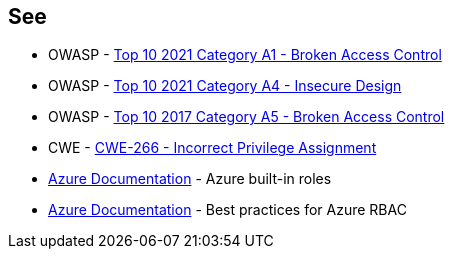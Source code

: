 == See

* OWASP - https://owasp.org/Top10/A01_2021-Broken_Access_Control/[Top 10 2021 Category A1 - Broken Access Control]
* OWASP - https://owasp.org/Top10/A04_2021-Insecure_Design/[Top 10 2021 Category A4 - Insecure Design]
* OWASP - https://owasp.org/www-project-top-ten/2017/A5_2017-Broken_Access_Control[Top 10 2017 Category A5 - Broken Access Control]
* CWE - https://cwe.mitre.org/data/definitions/79[CWE-266 - Incorrect Privilege Assignment]
* https://docs.microsoft.com/en-us/azure/role-based-access-control/built-in-roles[Azure Documentation] - Azure built-in roles
* https://docs.microsoft.com/en-us/azure/role-based-access-control/best-practices[Azure Documentation] - Best practices for Azure RBAC